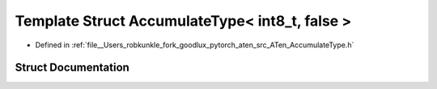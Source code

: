 .. _template_struct_at__AccumulateType_LT__int8_t_COMMA__false__GT:

Template Struct AccumulateType< int8_t, false >
===============================================

- Defined in :ref:`file__Users_robkunkle_fork_goodlux_pytorch_aten_src_ATen_AccumulateType.h`


Struct Documentation
--------------------


.. doxygenstruct:: at::AccumulateType< int8_t, false >
   :members:
   :protected-members:
   :undoc-members: